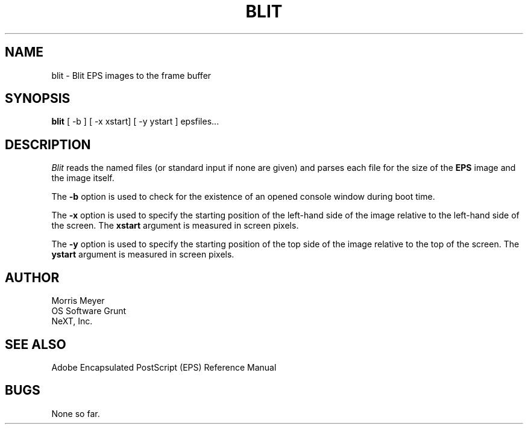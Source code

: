 .\"  * BLIT
.\"  * Copyright 1989: NeXT, Inc.
.\"  * Author: Morris Meyer
.\"
.\"
.TH BLIT 1 "May 15, 1989"
.UC 4
.SH NAME
blit \- Blit EPS images to the frame buffer
.SH SYNOPSIS
.B blit
.RB "[ -b ] [ -x xstart] [ -y ystart ]  epsfiles..."
.SH DESCRIPTION
.I Blit
reads the named files (or standard input if none are given)
and parses each file for the size of the \fBEPS\fP image and
the image itself.
.PP	
The \fB-b\fP option is used to check for the existence of an
opened console window during boot time.
.PP
The \fB-x\fP option is used to specify the starting position
of the left-hand side of the image relative to the left-hand
side of the screen.  The \fBxstart\fP argument is measured
in screen pixels.
.PP
The \fB-y\fP option is used to specify the starting position
of the top side of the image relative to the top of the screen.
The \fBystart\fP argument is measured in screen pixels.
.SH AUTHOR
.nf
Morris Meyer
OS Software Grunt
NeXT, Inc.
.fi
.SH "SEE ALSO"
Adobe Encapsulated PostScript (EPS) Reference Manual
.SH BUGS
None so far.
